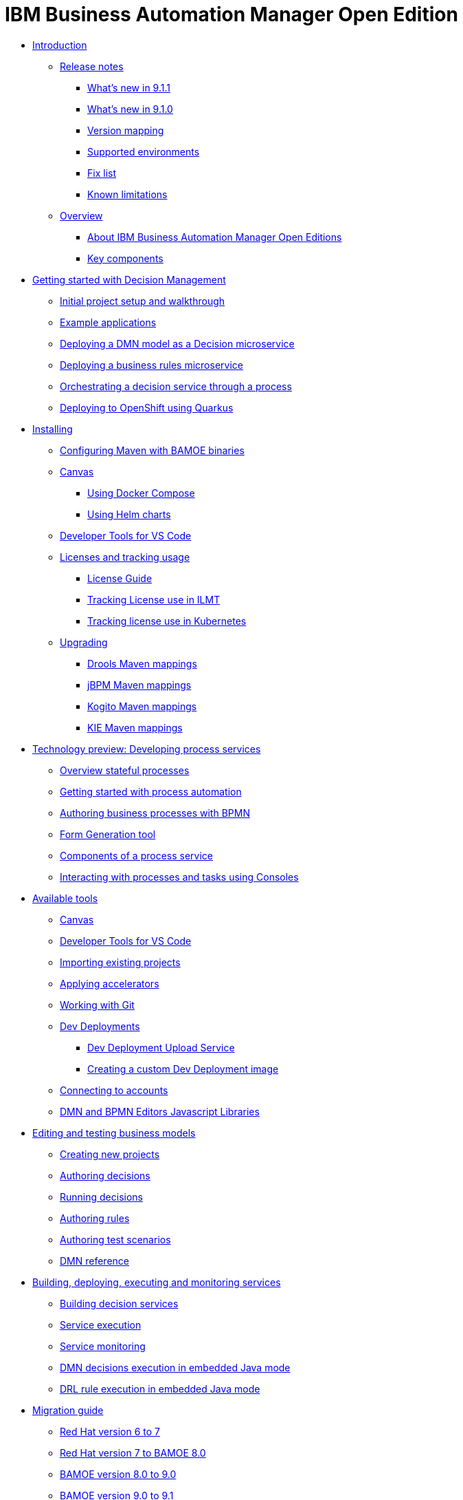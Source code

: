 = IBM Business Automation Manager Open Edition

* xref:introduction/intro.html[Introduction]
** xref:introduction/release-notes/release-notes-main.html[Release notes]
*** xref:introduction/release-notes/whats-new-9-1-1.html[What's new in 9.1.1]
*** xref:introduction/release-notes/whats-new-9-1-0.html[What's new in 9.1.0]
*** xref:introduction/release-notes/version-mapping.html[Version mapping]
*** xref:introduction/release-notes/supported-environments.html[Supported environments]
*** xref:introduction/release-notes/fix-list.html[Fix list]
*** xref:introduction/release-notes/known-limitations.html[Known limitations]
** xref:introduction/brief-overview.html[Overview]
*** xref:introduction/what-is-bamoe.html[About IBM Business Automation Manager Open Editions]
*** xref:introduction/components.html[Key components]
//*** xref:introduction/architecture.html[Architecture]
//*** xref:introduction/supported-environments.html[Supported Environments]
* xref:getting-started/getting-started.html[Getting started with Decision Management]
** xref:getting-started/project-setup.html[Initial project setup and walkthrough]
** xref:getting-started/examples.html[Example applications]
** xref:getting-started/decision-microservice.html[Deploying a DMN model as a Decision microservice]
** xref:getting-started/business-rule-microservice.html[Deploying a business rules microservice]
** xref:getting-started/orchestrating.html[Orchestrating a decision service through a process]
** xref:getting-started/deploying-to-openshift.html[Deploying to OpenShift using Quarkus]
* xref:installation/installation.html[Installing]
** xref:installation/configure-maven.html[Configuring Maven with BAMOE binaries]
** xref:installation/canvas.html[Canvas]
*** xref:installation/docker-compose.html[Using Docker Compose]
*** xref:installation/kie-helm-charts.html[Using Helm charts]
// *** xref:installation/podman.html[Podman]
// *** xref:installation/helm-charts.html[Helm Charts]
** xref:installation/developer-tools-for-vscode.html[Developer Tools for VS Code]
** xref:installation/ilmt-overview.html[Licenses and tracking usage]
*** xref:installation/licensing.html[License Guide]
*** xref:installation/ilmt-track-bamlcns-metrictool.html[Tracking License use in ILMT]
*** xref:installation/ilmt-track-bamlcns-kubernetes.html[Tracking license use in Kubernetes]
//** xref:installation/apply-ilmt-kubernetes.html[Apply ILMT Annotation to Kubernetes Pods]
** xref:installation/upgrading.html[Upgrading]
*** xref:installation/gav-mapping-rules.html[Drools Maven mappings]
*** xref:installation/gav-mapping-process.html[jBPM Maven mappings]
*** xref:installation/gav-mapping-kogito.html[Kogito Maven mappings]
*** xref:installation/gav-mapping-kie.html[KIE Maven mappings]
//**
* xref:workflow/workflow-techpreview.html[Technology preview: Developing process services]
** xref:workflow/overview.html[Overview stateful processes]
** xref:workflow/gs-stateful-processes.html[Getting started with process automation]
** xref:workflow/workflow-with-bpmn.html[Authoring business processes with BPMN]
** xref:tools/form-generation-tool.html[Form Generation tool]
** xref:workflow/deploying-process-services.html[Components of a process service]
** xref:workflow/consoles.html[Interacting with processes and tasks using Consoles]
//**
* xref:tools/intro-tools.html[Available tools]
** xref:tools/canvas.html[Canvas]
** xref:tools/developer-tools-for-vscode.html[Developer Tools for VS Code]
** xref:tools/importing-existing-projects.html[Importing existing projects]
** xref:tools/applying-accelerators.html[Applying accelerators]
** xref:tools/working-with-git.html[Working with Git]
** xref:tools/dev-deployments.html[Dev Deployments]
*** xref:tools/dev-deployment-upload-service.html[Dev Deployment Upload Service]
*** xref:tools/create-custom-dev-deployment-image.html[Creating a custom Dev Deployment image]
** xref:tools/connecting-accounts.html[Connecting to accounts]
** xref:tools/editors-libraries.html[DMN and BPMN Editors Javascript Libraries]

//**
* xref:editing/intro-editing-testing.html[Editing and testing business models]
** xref:editing/creating-new-projects.html[Creating new projects]
** xref:editing/authoring-decisions.html[Authoring decisions]
** xref:editing/running-decisions.html[Running decisions]
** xref:editing/authoring-rules.html[Authoring rules]
** xref:editing/authoring-scesim.html[Authoring test scenarios]
** xref:editing/dmn.html[DMN reference]

//**
* xref:runtime-services-modeling/runtime-services-modeling.html[Building, deploying, executing and monitoring services]
** xref:runtime-services-modeling/building-decision-services.html[Building decision services]
** xref:runtime-services-modeling/services-execution.html[Service execution]
** xref:runtime-services-modeling/monitoring-services.html[Service monitoring]
** xref:runtime-services-modeling/dmn-decisions-embedded-java-mode.html[DMN decisions execution in embedded Java mode]
** xref:runtime-services-modeling/drl-rules-embedded-java-mode.html[DRL rule execution in embedded Java mode]

//**
* xref:migration-guide/migration-guide.html[Migration guide]
** xref:https://access.redhat.com/documentation/en-us/red_hat_process_automation_manager/7.0/html/migrating_from_red_hat_jboss_bpm_suite_6.4_to_red_hat_process_automation_manager_7.0/migration-overview-con.html[Red Hat version 6 to 7]
** xref:migration-guide/redhat-to-ibm.html[Red Hat version 7 to BAMOE 8.0]
** xref:migration-guide/now-to-next.html[BAMOE version 8.0 to 9.0]
** xref:migration-guide/90x-to-91x.html[BAMOE version 9.0 to 9.1]
** xref:migration-guide/business-central.html[Business Central]
//** xref:migration-guide/drl.html[Drools Rule Language]

//**
////
* xref:reference-guide/reference-guide.html[Reference guide]
** xref:reference-guide/configuration.html[Configuration]
** xref:reference-guide/bpmn.html[BPMN reference]
** xref:reference-guide/dmn.html[DMN reference]
** xref:reference-guide/drl.html[DRL reference]
** xref:reference-guide/feel.html[FEEL reference]
////
* xref:support/support.html[Support]
* xref:support/notices.html[Notices]

